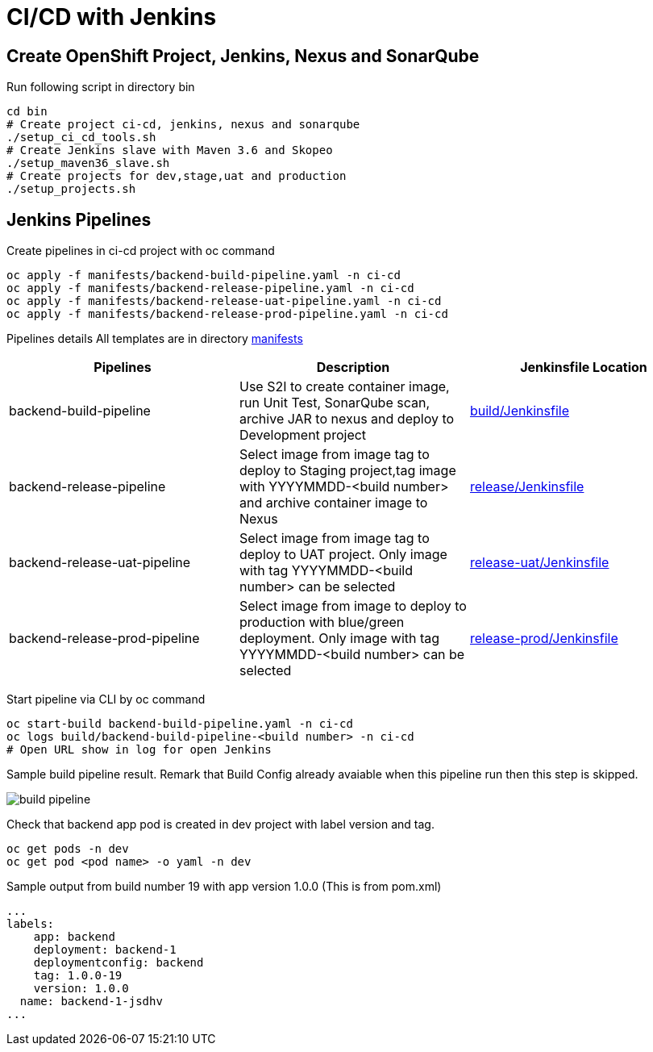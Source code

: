 = CI/CD with Jenkins



:toc:



== Create OpenShift Project, Jenkins, Nexus and SonarQube

Run following script in directory bin
[source,bash]
----
cd bin
# Create project ci-cd, jenkins, nexus and sonarqube
./setup_ci_cd_tools.sh
# Create Jenkins slave with Maven 3.6 and Skopeo
./setup_maven36_slave.sh
# Create projects for dev,stage,uat and production
./setup_projects.sh
----

== Jenkins Pipelines
Create pipelines in ci-cd project with oc command
----
oc apply -f manifests/backend-build-pipeline.yaml -n ci-cd
oc apply -f manifests/backend-release-pipeline.yaml -n ci-cd
oc apply -f manifests/backend-release-uat-pipeline.yaml -n ci-cd
oc apply -f manifests/backend-release-prod-pipeline.yaml -n ci-cd
----

Pipelines details
All templates are in directory link:../manifests[manifests]

[options=header]
|===
|Pipelines|Description|Jenkinsfile Location
|backend-build-pipeline|Use S2I to create container image, run Unit Test, SonarQube scan, archive JAR to nexus and deploy to Development project|link:../build/Jenkinsfile[build/Jenkinsfile]
|backend-release-pipeline|Select image from image tag to deploy to Staging project,tag image with YYYYMMDD-<build number> and archive container image to Nexus|link:../release/Jenkinsfile[release/Jenkinsfile]
|backend-release-uat-pipeline|Select image from image tag to deploy to UAT project. Only image with tag YYYYMMDD-<build number> can be selected|link:../release-uat/Jenkinsfile[release-uat/Jenkinsfile]
|backend-release-prod-pipeline|Select image from image to deploy to production with blue/green deployment. Only image with tag YYYYMMDD-<build number> can be selected|link:../release-prod/Jenkinsfile[release-prod/Jenkinsfile]
|===

Start pipeline via CLI by oc command
[source,bash]
----
oc start-build backend-build-pipeline.yaml -n ci-cd
oc logs build/backend-build-pipeline-<build number> -n ci-cd
# Open URL show in log for open Jenkins
----

Sample build pipeline result. Remark that Build Config already avaiable when this pipeline run then this step is skipped.

image::imagesdir/build-pipeline.png[]

Check that backend app pod is created in dev project with label version and tag.
[source,bash]
----
oc get pods -n dev
oc get pod <pod name> -o yaml -n dev
----

Sample output from build number 19 with app version 1.0.0 (This is from pom.xml)
[source,bash]
----
...
labels:
    app: backend
    deployment: backend-1
    deploymentconfig: backend
    tag: 1.0.0-19
    version: 1.0.0
  name: backend-1-jsdhv
...
----